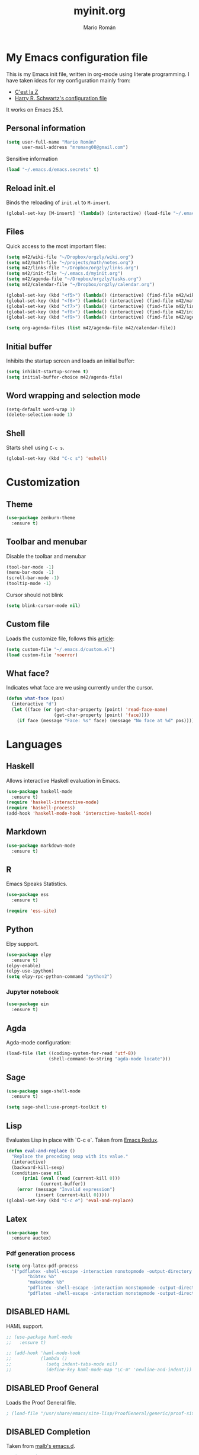 #+TITLE: myinit.org
#+AUTHOR: Mario Román
#+EMAIL: mromang08@gmail.com
#+TODO: DISABLED WIP | DONE

* My Emacs configuration file
This is my Emacs init file, written in org-mode using literate programming.
I have taken ideas for my configuration mainly from:

 - [[http://cestlaz.github.io/][C'est la Z]]
 - [[https://github.com/hrs/dotfiles/blob/master/emacs.d/configuration.org][Harry R. Schwartz's configuration file]]

It works on Emacs 25.1.

** Personal information
#+BEGIN_SRC emacs-lisp
(setq user-full-name "Mario Román"
      user-mail-address "mromang08@gmail.com")
#+END_SRC

Sensitive information

#+BEGIN_SRC emacs-lisp
(load "~/.emacs.d/emacs.secrets" t)
#+END_SRC

** Reload init.el
Binds the reloading of =init.el= to =M-insert=.

#+BEGIN_SRC emacs-lisp
(global-set-key [M-insert] '(lambda() (interactive) (load-file "~/.emacs.d/init.el")))
#+END_SRC

** Files
Quick access to the most important files:

#+BEGIN_SRC emacs-lisp
  (setq m42/wiki-file "~/Dropbox/orgzly/wiki.org")
  (setq m42/math-file "~/projects/math/notes.org")
  (setq m42/links-file "~/Dropbox/orgzly/links.org")
  (setq m42/init-file "~/.emacs.d/myinit.org")
  (setq m42/agenda-file "~/Dropbox/orgzly/tasks.org")
  (setq m42/calendar-file "~/Dropbox/orgzly/calendar.org")

  (global-set-key (kbd "<f5>") (lambda() (interactive) (find-file m42/wiki-file)))
  (global-set-key (kbd "<f6>") (lambda() (interactive) (find-file m42/math-file)))
  (global-set-key (kbd "<f7>") (lambda() (interactive) (find-file m42/links-file)))
  (global-set-key (kbd "<f8>") (lambda() (interactive) (find-file m42/init-file)))
  (global-set-key (kbd "<f9>") (lambda() (interactive) (find-file m42/agenda-file)))

  (setq org-agenda-files (list m42/agenda-file m42/calendar-file))
#+END_SRC

** Initial buffer
Inhibits the startup screen and loads an initial buffer:

#+BEGIN_SRC emacs-lisp
(setq inhibit-startup-screen t)
(setq initial-buffer-choice m42/agenda-file)
#+END_SRC

** Word wrapping and selection mode
#+BEGIN_SRC emacs-lisp
(setq-default word-wrap 1)
(delete-selection-mode 1)
#+END_SRC

** Shell
Starts shell using =C-c s=.

#+BEGIN_SRC emacs-lisp
(global-set-key (kbd "C-c s") 'eshell)
#+END_SRC
* Customization
** Theme
#+BEGIN_SRC emacs-lisp
(use-package zenburn-theme
  :ensure t)
#+END_SRC

** Toolbar and menubar
Disable the toolbar and menubar

#+BEGIN_SRC emacs-lisp
(tool-bar-mode -1)
(menu-bar-mode -1)
(scroll-bar-mode -1)
(tooltip-mode -1)
#+END_SRC

Cursor should not blink

#+BEGIN_SRC emacs-lisp
(setq blink-cursor-mode nil)
#+END_SRC

** Custom file
Loads the customize file, follows this [[http://emacsblog.org/2008/12/06/quick-tip-detaching-the-custom-file/][article]]:

#+BEGIN_SRC emacs-lisp
  (setq custom-file "~/.emacs.d/custom.el")
  (load custom-file 'noerror)
#+END_SRC

** What face?
Indicates what face are we using currently under the cursor.

#+BEGIN_SRC emacs-lisp
  (defun what-face (pos)
    (interactive "d")
    (let ((face (or (get-char-property (point) 'read-face-name)
                    (get-char-property (point) 'face))))
      (if face (message "Face: %s" face) (message "No face at %d" pos))))
#+END_SRC

* Languages
** Haskell
Allows interactive Haskell evaluation in Emacs.

#+BEGIN_SRC emacs-lisp
  (use-package haskell-mode
    :ensure t)
  (require 'haskell-interactive-mode)
  (require 'haskell-process)
  (add-hook 'haskell-mode-hook 'interactive-haskell-mode)
#+END_SRC
** Markdown
#+BEGIN_SRC emacs-lisp
  (use-package markdown-mode
    :ensure t)
#+END_SRC

** R
Emacs Speaks Statistics.

#+BEGIN_SRC emacs-lisp
(use-package ess
  :ensure t)

(require 'ess-site)
#+END_SRC

** Python
Elpy support.

#+BEGIN_SRC emacs-lisp
(use-package elpy
  :ensure t)
(elpy-enable)
(elpy-use-ipython)
(setq elpy-rpc-python-command "python2")
#+END_SRC

*** Jupyter notebook
#+BEGIN_SRC emacs-lisp
(use-package ein
  :ensure t)
#+END_SRC
** Agda
Agda-mode configuration:

#+BEGIN_SRC emacs-lisp
(load-file (let ((coding-system-for-read 'utf-8))
                (shell-command-to-string "agda-mode locate")))
#+END_SRC

** Sage
#+BEGIN_SRC emacs-lisp
  (use-package sage-shell-mode
    :ensure t)

  (setq sage-shell:use-prompt-toolkit t)
#+END_SRC

** Lisp
Evaluates Lisp in place with `C-c e`. Taken from [[http://emacsredux.com/blog/2013/06/21/eval-and-replace/][Emacs Redux]].

#+BEGIN_SRC emacs-lisp
  (defun eval-and-replace ()
    "Replace the preceding sexp with its value."
    (interactive)
    (backward-kill-sexp)
    (condition-case nil
        (prin1 (eval (read (current-kill 0)))
               (current-buffer))
      (error (message "Invalid expression")
             (insert (current-kill 0)))))
  (global-set-key (kbd "C-c e") 'eval-and-replace)
#+END_SRC

** Latex
#+BEGIN_SRC emacs-lisp
  (use-package tex
    :ensure auctex)
#+END_SRC

*** Pdf generation process
#+BEGIN_SRC emacs-lisp
  (setq org-latex-pdf-process
	'("pdflatex -shell-escape -interaction nonstopmode -output-directory %o %b"
          "bibtex %b"
          "makeindex %b"
          "pdflatex -shell-escape -interaction nonstopmode -output-directory %o %b"
          "pdflatex -shell-escape -interaction nonstopmode -output-directory %o %b"))
#+END_SRC

** DISABLED HAML
HAML support.

#+BEGIN_SRC emacs-lisp
  ;; (use-package haml-mode
  ;;   :ensure t)

  ;; (add-hook 'haml-mode-hook
  ;;           (lambda ()
  ;;             (setq indent-tabs-mode nil)
  ;;             (define-key haml-mode-map "\C-m" 'newline-and-indent)))
#+END_SRC

** DISABLED Proof General
Loads the Proof General file.

#+BEGIN_SRC emacs-lisp
; (load-file "/usr/share/emacs/site-lisp/ProofGeneral/generic/proof-site.el")
#+END_SRC
** DISABLED Completion
Taken from [[https://github.com/malb/emacs.d/blob/master/malb.org#latex][malb's emacs.d]].

#+BEGIN_SRC emacs-lisp
  ;; (use-package company
  ;;   :ensure t
  ;;   :config (progn
  ;; 	    (global-company-mode 1)))
#+END_SRC

I am no longer using company-auctex.

#+BEGIN_SRC emacs-lisp
  ;; (use-package company-auctex
  ;;   :ensure t
  ;;   :config (progn
  ;;             (defun company-auctex-labels (command &optional arg &rest ignored)
  ;; 	      "company-auctex-labels backend"
  ;; 	      (interactive (list 'interactive))
  ;; 	      (case command
  ;;                 (interactive (company-begin-backend 'company-auctex-labels))
  ;;                 (prefix (company-auctex-prefix "\\\\.*ref{\\([^}]*\\)\\="))
  ;;                 (candidates (company-auctex-label-candidates arg))))

  ;;             (add-to-list 'company-backends
  ;;                          '(company-auctex-macros
  ;;                            company-auctex-environments))

  ;;             (add-to-list 'company-backends #'company-auctex-labels)
  ;;             (add-to-list 'company-backends #'company-auctex-bibs)))
#+END_SRC
* Org-mode
** Org-contrib and modules
#+BEGIN_SRC emacs-lisp
(use-package org-plus-contrib
  :ensure t)

;; List of modules
(add-to-list 'org-modules "org-bbdb")
(add-to-list 'org-modules "org-bibtex")
(add-to-list 'org-modules "org-docview")
(add-to-list 'org-modules "org-gnus")
(add-to-list 'org-modules "org-habit")
(add-to-list 'org-modules "org-info")
(add-to-list 'org-modules "org-irc")
(add-to-list 'org-modules "org-mhe")
(add-to-list 'org-modules "org-protocol")
(add-to-list 'org-modules "org-rmail")
(add-to-list 'org-modules "org-w3m")
(add-to-list 'org-modules "org-drill")
#+END_SRC

** Directories
Stores org files in =~/org=. Defines location of index, agenda and todo files.

#+BEGIN_SRC emacs-lisp
  (setq org-directory "~/org")
  (setq org-archive-location "~/org/archive.org ::* From %s")
#+END_SRC

** Keybindings
*** Agenda and capture
Basic keybindings for org-mode.

#+BEGIN_SRC emacs-lisp
  (setq org-export-coding-system 'utf-8)
  (global-set-key "\C-cl" 'org-store-link)
  (global-set-key "\C-ca" 'org-agenda)
  (global-set-key "\C-cc" 'org-capture)
  (global-set-key "\C-cb" 'org-iswitchb)
#+END_SRC

*** Navigation
Navigation between headings:

#+BEGIN_SRC emacs-lisp
  (add-hook 'org-mode-hook 
            (lambda ()
              (local-set-key "\M-n" 'outline-next-visible-heading)
              (local-set-key "\M-p" 'outline-previous-visible-heading)))
#+END_SRC

** Customization of org-mode
Sets attributes for the standard org-mode faces.
   
#+BEGIN_SRC emacs-lisp
  ;; Org-bullets
  (use-package org-bullets
    :ensure t)
  (add-hook 'org-mode-hook (lambda () (org-bullets-mode 1)))

  ;; Indentation
  (setq org-startup-indented t)

  ;; Faces
  (set-face-attribute 'org-level-1 nil
    :inherit 'outline-1
    :foreground "LightGoldenrod1"
    :weight 'bold
    :height 1.05)

  (set-face-attribute 'org-level-2 nil
    :inherit 'outline-1
    :weight 'semi-bold
    :height 1.0)

  (set-face-attribute 'org-level-3 nil 
    :inherit 'outline-3 
    :weight 'bold)

  (set-face-attribute 'org-level-4 nil
    :inherit 'outline-3 
    :foreground "light steel blue" 
    :weight 'normal)

  (set-face-attribute 'org-level-5 nil
    :inherit 'outline-4 
    :foreground "thistle" 
    :weight 'normal)

  (set-face-attribute 'org-level-6 nil
    :inherit 'outline-4)

  (set-face-attribute 'org-level-8 nil
    :inherit 'outline-7)

  (set-face-attribute 'org-link nil
    :inherit 'link
    :foreground "SlateGray1"
    :weight 'normal
    :underline nil)
#+END_SRC

#+RESULTS:

** Org-export
*** Beamer
Exports to beamer. Defines the beamer class.

#+BEGIN_SRC emacs-lisp
  (require 'ox-latex)
  (add-to-list 'org-latex-classes
               '("beamer"
                 "\\documentclass\[presentation\]\{beamer\}"
                 ("\\section\{%s\}" . "\\section*\{%s\}")
                 ("\\subsection\{%s\}" . "\\subsection*\{%s\}")
                 ("\\subsubsection\{%s\}" . "\\subsubsection*\{%s\}")))
#+END_SRC

*** Reveal.js
The configuration allowing me to do *Reveal.js* presentations using org-mode.
This was taken from [[http://cestlaz.github.io/posts/using-emacs-11-reveal][C'est la Z]].

#+BEGIN_SRC emacs-lisp
  (use-package ox-reveal
    :ensure ox-reveal)

  (setq org-reveal-root "http://cdn.jsdelivr.net/reveal.js/3.0.0/")
  (setq org-reveal-mathjax t)

  (use-package htmlize
    :ensure t)
#+END_SRC

*** Bootstrap
#+BEGIN_SRC emacs-lisp
  (use-package ox-twbs
    :ensure ox-twbs)
#+END_SRC

** Org-babel
Loads =org-babel= languages.

#+BEGIN_SRC emacs-lisp
(use-package ob-sagemath
  :ensure t)
#+END_SRC

#+BEGIN_SRC emacs-lisp
  (require 'ob-C)
  (org-babel-do-load-languages
   'org-babel-load-languages
    '( (ruby . t)
       (haskell . t)
       (C . t)
       (emacs-lisp . t)
       (ditaa . t)
       ;(R . t)
       (sagemath . t)
     ))
#+END_SRC

*** Sage
Org-babel-sage configuration:

#+BEGIN_SRC emacs-lisp
  ;; Ob-sagemath supports only evaluating with a session.
  (setq org-babel-default-header-args:sage '((:session . t)
                                             (:results . "output")))

  ;; C-c c for asynchronous evaluating (only for SageMath code blocks).
  (with-eval-after-load "org"
    (define-key org-mode-map (kbd "C-c c") 'ob-sagemath-execute-async))

  ;; Do not confirm before evaluation
  (setq org-confirm-babel-evaluate nil)

  ;; Do not evaluate code blocks when exporting.
  (setq org-export-babel-evaluate nil)

  ;; Show images when opening a file.
  (setq org-startup-with-inline-images t)

  ;; Show images after evaluating code blocks.
  (add-hook 'org-babel-after-execute-hook 'org-display-inline-images)
#+END_SRC

*** Haskell
    Uses =runhaskell= when it outputs the results. Taken from
    a great [[http://quickhack.net/nom/blog/2012-08-31-org-babel-and-haskell.html][article]] (in Japanese!) by Yoshinari Nomura.

    #+BEGIN_SRC emacs-lisp
      (defadvice org-babel-haskell-initiate-session
        (around org-babel-haskell-initiate-session-advice)
        (let* ((buff (get-buffer "*haskell*"))
               (proc (if buff (get-buffer-process buff)))
               (type (cdr (assoc :result-type 'params)))
               (haskell-program-name
                (if (equal type 'output) "runhaskell-ob" "ghci")))
          (if proc (kill-process proc))
          (sit-for 0)
          (if buff (kill-buffer buff))
          ad-do-it))

      (ad-activate 'org-babel-haskell-initiate-session)
    #+END_SRC

*** Ditaa
Path to Ditaa
#+BEGIN_SRC emacs-lisp
  (setq org-ditaa-jar-path "/usr/share/java/ditaa/ditaa-0_9.jar")
#+END_SRC

** Org-capture
#+BEGIN_SRC emacs-lisp
  (require 'org-protocol)

  (defadvice org-capture
    (after make-full-window-frame activate)
    "Advise capture to be the only window when used as a popup"
    (if (equal "emacs-capture" (frame-parameter nil 'name))
      (delete-other-windows)))

  (add-hook 'org-capture-mode-hook 'delete-other-windows)
  (add-hook 'org-capture-after-finalize-hook 'delete-frame)

  (setq org-capture-templates
	(quote (
		("x" "org-protocol" entry (file+headline m42/links-file "Inbox")
		 "** %c %?" :kill-buffer t :prepend t)
		("i" "idea" entry (file+olp "~/projects/wiki/wiki.org" "Ideas" "Fáciles")
		 "*** %?\n%U\n" :kill-buffer t :prepend t)
		("b" "bug" entry (file+olp "~/Dropbox/orgzly/bugs.org" "Inbox")
		 "** %?\n%U\n" :kill-buffer t :prepend t)
	       )))
#+END_SRC

** Google Calendar
Initial configuration, using the Google API. Follows [[https://cestlaz.github.io/posts/using-emacs-26-gcal/#.WNpulq2xVhE][this tutorial by C'est la Z]].

#+BEGIN_SRC emacs-lisp
(use-package org-gcal
  :ensure t
  :config
  (setq org-gcal-client-id "139081640689-4njrqlrlidldfo9j0s8vp20qrgvbr06g.apps.googleusercontent.com"
	org-gcal-client-secret m42/gcal-client-secret
	org-gcal-file-alist '(("mromang08@gmail.com" . "~/Dropbox/orgzly/calendar.org"))))
#+END_SRC

Hooks for synchronization.

#+BEGIN_SRC emacs-lisp
(add-hook 'org-agenda-mode-hook (lambda () (org-gcal-sync)))
(add-hook 'org-capture-after-finalize-hook (lambda () (org-gcal-sync)))
#+END_SRC

** Tasks & To-read
Following the advice of [[https://rafaelleru.github.io/2017/01/22/to_read_list_emacs/][@rafaelleru]].

#+BEGIN_SRC emacs-lisp
  (defun m42/export-html-if-agenda()
    "Auto exports an html file"
    (when (equal buffer-file-name "/home/mario/Dropbox/orgzly/links.org")
      (org-twbs-export-to-html)))

  (add-hook 'after-save-hook 'm42/export-html-if-agenda)
#+END_SRC

** Latex
Uses =C-ñ= to preview formulas:

#+BEGIN_SRC emacs-lisp
  (global-set-key (kbd "C-ñ") 'org-toggle-latex-fragment)
#+END_SRC

\[
e^{i\tau} = 1
\]

*** cd-latex
#+BEGIN_SRC emacs-lisp
  (use-package cdlatex
    :ensure t)
#+END_SRC

*** Latex math mode abbreviations
Abbreviations on =latex-math-mode=.

#+BEGIN_SRC emacs-lisp
  (setq LaTeX-math-abbrev-prefix "ç")
  (setq LaTeX-math-list
    (quote
      ((";" "mathbb{" "" nil)
       ("=" "cong" "" nil)
       ("<right>" "longrightarrow" "" nil)
       ("<left>" "longleftarrow" "" nil)
       ("C-<right>" "Longrightarrow" "" nil)
       ("C-<left>" "Longleftarrow" "" nil)
       ("^" "widehat" "" nil)
       ("~" "widetilde" "" nil)
       ("'" "\partial" "" nil)
       ("0" "varnothing" "" nil)
       ("C-(" "left(" "" nil)
       ("C-)" "right)" "" nil)
       )))
#+END_SRC

*** Latex math mode
Requires Latex to use =latex-math-mode=. It is activated by default.

#+BEGIN_SRC emacs-lisp
  (use-package tex
    :ensure auctex)
  (require 'latex)

  (add-hook 'LaTeX-mode-hook 'LaTeX-math-mode)
  (add-hook 'org-mode-hook 'LaTeX-math-mode)
#+END_SRC

*** Conmutative diagrams
Conmutative diagrams with the =tikz-cd= package.

#+BEGIN_SRC emacs-lisp
  (add-to-list 'org-latex-packages-alist '("" "tikz" t))
  (eval-after-load "preview"
    '(add-to-list 'preview-default-preamble "\\PreviewEnvironment{tikzpicture}" t))
  (setq org-latex-create-formula-image-program 'imagemagick)
#+END_SRC

*** Zooming
Zooms latex image previews along with the text using =C-x C-+=.

#+BEGIN_SRC emacs-lisp
  (defun update-org-latex-fragment-scale ()
    (let ((text-scale-factor (expt text-scale-mode-step text-scale-mode-amount)))
      (plist-put org-format-latex-options :scale (* 1.2 text-scale-factor)))
  )
  (add-hook 'text-scale-mode-hook 'update-org-latex-fragment-scale)
#+END_SRC

** org-pinta
Creates an image using =imagemagick= and opens
a =pinta= window to edit it.

# It should be generalized to an editor-agnostic function,
# not using pinta, but the given editor.

#+BEGIN_SRC emacs-lisp
  (setq pinta-dir "./images/")
  (setq pinta-dimension "300x300")

  (defun org-pinta (filename)
    "Creates an image using pinta"
    (interactive "sImage name: ")

    (let ((file (concat pinta-dir "/" filename ".png")))
      ; creates the image, opens pinta
      (shell-command (concat "mkdir -p $(dirname " file ") && touch " file))
      (shell-command (concat "convert -size " pinta-dimension " xc:white png24:" file))
      (shell-command (concat "pinta " file))

      ; inserts the image in the current buffer
      (insert "#+begin_center")
      (newline)
      (insert "#+attr_latex: :width 50px")
      (newline)
      (insert (concat "[[" file "]]"))
      (newline)
      (insert "#+end_center")
    )
  )
#+END_SRC

#+begin_center
#+attr_latex: :width 50px
[[./pinta//painting.png]]
#+end_center
* Snippets
** Yasnippet support
#+BEGIN_SRC emacs-lisp
  (use-package yasnippet
    :ensure t
    :init (add-to-list 'load-path "~/.emacs.d/plugins/yasnippet")
    :config (yas-global-mode 1)
    :bind (("<C-dead-grave>" . yas-insert-snippet))
    )
#+END_SRC

** Snippets for programming languages
#+BEGIN_SRC emacs-lisp
  (use-package haskell-snippets
    :ensure t)
#+END_SRC
* Blog
#+BEGIN_SRC emacs-lisp
  (use-package org-page
    :ensure t)
  (setq op/repository-directory "~/projects/m42.github.io/")
  (setq op/site-domain "http://m42.github.io/")
#+END_SRC

Personal configuration.

#+BEGIN_SRC emacs-lisp
(setq op/site-domain "http://m42.github.io/")
(setq op/site-main-title "Mario Román")
(setq op/site-sub-title "M42 - mromang08@gmail.com")
(setq op/personal-github-link "https://github.com/m42")
(setq op/theme 'mdo_modified)
#+END_SRC

Blog sections

#+BEGIN_SRC emacs-lisp
(setq op/category-config-alist
   '(("blog" 
      :show-meta t 
      :show-comment nil 
      :uri-generator op/generate-uri 
      :uri-template "/blog/%y/%m/%d/%t/" 
      :sort-by :date 
      :category-index t)
     ("index"
      :show-meta nil 
      :show-comment nil 
      :uri-generator op/generate-uri 
      :uri-template "/" 
      :sort-by :date 
      :category-index nil)
     ("about"
      :show-meta nil 
      :show-comment nil 
      :uri-generator op/generate-uri 
      :uri-template "/about/" 
      :sort-by :date 
      :category-index nil)))
#+END_SRC

* Other packages
** Magit
Opens *magit* with =C-c g=.

#+BEGIN_SRC emacs-lisp
  (use-package magit
    :ensure t
    :bind ("C-c g" . magit-status)
    )
#+END_SRC

** Flycheck
Flycheck checks the syntax of programming languages.

#+BEGIN_SRC emacs-lisp
(use-package flycheck
  :ensure t
  :init (global-flycheck-mode))
#+END_SRC

** Engine-mode
[[https://github.com/hrs/engine-mode][Engine mode]] allows us to use a search engine directly on Emacs. It binds the different 
search engines to =C-c / x=, where =x= is a char representing the engine.

#+BEGIN_SRC emacs-lisp
(use-package engine-mode
  :ensure t)

(defengine duckduckgo
  "https://duckduckgo.com/?q=%s"
  :keybinding "d")
(defengine github
  "https://github.com/search?ref=simplesearch&q=%s"
  :keybinding "g")
(defengine google
  "http://www.google.com/search?ie=utf-8&oe=utf-8&q=%s")
(defengine rfcs
  "http://pretty-rfc.herokuapp.com/search?q=%s")
(defengine stack-overflow
  "https://stackoverflow.com/search?q=%s"
  :keybinding "s")
(defengine wikipedia
  "http://www.wikipedia.org/search-redirect.php?language=en&go=Go&search=%s"
  :keybinding "w")
(defengine wiktionary
  "https://www.wikipedia.org/search-redirect.php?family=wiktionary&language=en&go=Go&search=%s")

(engine-mode t)
#+END_SRC

** DISABLED dict-replace
My dict-replace package. I am no longer using it.

#+BEGIN_SRC emacs-lisp
  ;(load-file "~/.emacs.d/dict-replace.el")
  ;(global-set-key (kbd "<f5>") 'dict-translate)
#+END_SRC
